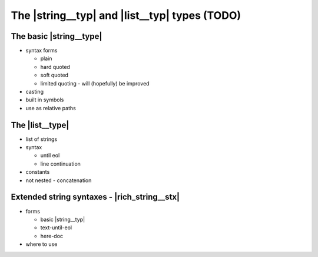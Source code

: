 ===============================================================================
The |string__typ| and |list__typ| types (TODO)
===============================================================================


The basic |string__type|
===============================================================================

- syntax forms

  - plain
  - hard quoted
  - soft quoted
  - limited quoting - will (hopefully) be improved

- casting
- built in symbols
- use as relative paths


The |list__type|
===============================================================================

- list of strings
- syntax

  - until eol
  - line continuation

- constants
- not nested - concatenation


Extended string syntaxes - |rich_string__stx|
===============================================================================

- forms

  - basic |string__typ|
  - text-until-eol
  - here-doc

- where to use
